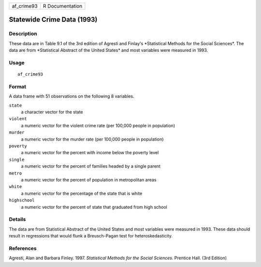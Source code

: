 ========== ===============
af_crime93 R Documentation
========== ===============

Statewide Crime Data (1993)
---------------------------

Description
~~~~~~~~~~~

These data are in Table 9.1 of the 3rd edition of Agresti and Finlay's
\*Statistical Methods for the Social Sciences*. The data are from
\*Statistical Abstract of the United States\* and most variables were
measured in 1993.

Usage
~~~~~

::

   af_crime93

Format
~~~~~~

A data frame with 51 observations on the following 8 variables.

``state``
   a character vector for the state

``violent``
   a numeric vector for the violent crime rate (per 100,000 people in
   population)

``murder``
   a numeric vector for the murder rate (per 100,000 people in
   population)

``poverty``
   a numeric vector for the percent with income below the poverty level

``single``
   a numeric vector for the percent of families headed by a single
   parent

``metro``
   a numeric vector for the percent of population in metropolitan areas

``white``
   a numeric vector for the percentage of the state that is white

``highschool``
   a numeric vector for the percent of state that graduated from high
   school

Details
~~~~~~~

The data are from Statistical Abstract of the United States and most
variables were measured in 1993. These data should result in regressions
that would flunk a Breusch-Pagan test for heteroskedasticity.

References
~~~~~~~~~~

Agresti, Alan and Barbara Finley. 1997. *Statistical Methods for the
Social Sciences*. Prentice Hall. (3rd Edition)
